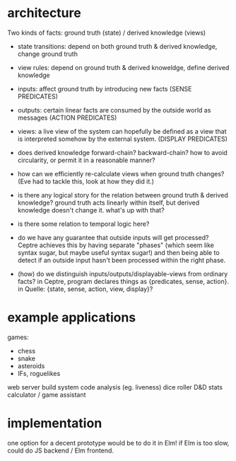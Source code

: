 * architecture
Two kinds of facts:
ground truth (state) / derived knowledge (views)

# Rules:
- state transitions:
  depend on both ground truth & derived knowledge, change ground truth

- view rules:
  depend on ground truth & derived knoweldge, define derived knowledge

# Other notes:
- inputs: affect ground truth by introducing new facts
  (SENSE PREDICATES)

- outputs: certain linear facts are consumed by the outside world as messages
  (ACTION PREDICATES)

- views: a live view of the system can hopefully be defined as a view that is
  interpreted somehow by the external system.
  (DISPLAY PREDICATES)

# Problems:
- does derived knowledge forward-chain? backward-chain?
  how to avoid circularity, or permit it in a reasonable manner?

- how can we efficiently re-calculate views when ground truth changes?
  (Eve had to tackle this, look at how they did it.)

# Questions:
- is there any logical story for the relation between ground truth & derived
  knowledge? ground truth acts linearly within itself, but derived knowledge
  doesn't change it. what's up with that?

- is there some relation to temporal logic here?

- do we have any guarantee that outside inputs will get processed? Ceptre
  achieves this by having separate "phases" (which seem like syntax sugar, but
  maybe useful syntax sugar!) and then being able to detect if an outside input
  hasn't been processed within the right phase.

- (how) do we distinguish inputs/outputs/displayable-views from ordinary facts?
  in Ceptre, program declares things as {predicates, sense, action}.
  in Quelle: {state, sense, action, view, display}?

* example applications
games:
- chess
- snake
- asteroids
- IFs, roguelikes

web server
build system
code analysis (eg. liveness)
dice roller
D&D stats calculator / game assistant
* implementation
one option for a decent prototype would be to do it in Elm!
if Elm is too slow, could do JS backend / Elm frontend.
